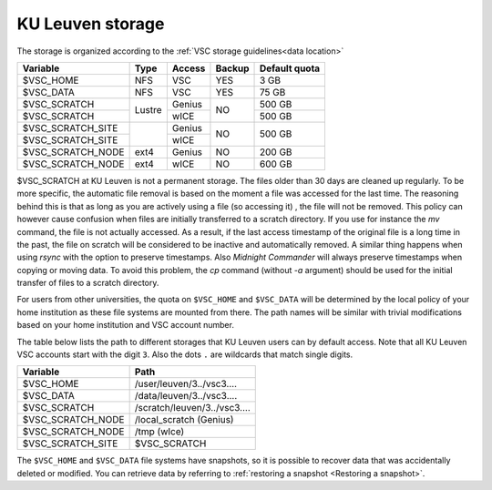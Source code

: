 .. _KU Leuven storage:

KU Leuven storage
=================

The storage is organized according to the :ref:`VSC storage guidelines<data location>`

+------------------+--------+---------+-------+----------------+
|Variable          | Type   | Access  |Backup | Default quota  |
+==================+========+=========+=======+================+
|$VSC_HOME         | NFS    | VSC     |YES    | 3 GB           |
+------------------+--------+---------+-------+----------------+
|$VSC_DATA         | NFS    | VSC     |YES    | 75 GB          |
+------------------+--------+---------+-------+----------------+
|$VSC_SCRATCH      | Lustre | Genius  | NO    | 500 GB         |
+------------------+        +---------+       +----------------+
|$VSC_SCRATCH      |        | wICE    |       | 500 GB         |
+------------------+--------+---------+-------+----------------+
|$VSC_SCRATCH_SITE |        | Genius  | NO    | 500 GB         |
+------------------+        +---------+       |                |
|$VSC_SCRATCH_SITE |        | wICE    |       |                |
+------------------+--------+---------+-------+----------------+
|$VSC_SCRATCH_NODE | ext4   | Genius  | NO    | 200 GB         |
+------------------+--------+---------+-------+----------------+
|$VSC_SCRATCH_NODE | ext4   | wICE    | NO    | 600 GB         |
+------------------+--------+---------+-------+----------------+

$VSC_SCRATCH at KU Leuven is not a permanent storage. The files older than 30
days are cleaned up regularly. To be more specific, the automatic file removal is
based on the moment a file was accessed for the last time. The reasoning
behind this is that as long as you are actively using a file (so accessing it)
, the file will not be removed. This policy can however cause confusion when
files are initially transferred to a scratch directory. If you use for
instance the `mv` command, the file is not actually accessed. As a result, if
the last access timestamp of the original file is a long time in the past,
the file on scratch will be considered to be inactive and automatically
removed. A similar thing happens when using `rsync` with the option to
preserve timestamps. Also `Midnight Commander` will always preserve
timestamps when copying or moving data. To avoid this problem, the
`cp` command (without `-a` argument) should be used for the
initial transfer of files to a scratch directory.

For users from other universities, the quota on ``$VSC_HOME`` and ``$VSC_DATA``
will be determined by the local policy of your home institution as these file
systems are mounted from there. The path names will be similar with trivial
modifications based on your home institution and VSC account number.

The table below lists the path to different storages that KU Leuven users can
by default access.
Note that all KU Leuven VSC accounts start with the digit ``3``.
Also the dots ``.`` are wildcards that match single digits.

+--------------------+-------------------------------+
| Variable           | Path                          |
+====================+===============================+
| $VSC_HOME          | /user/leuven/3../vsc3....     |
+--------------------+-------------------------------+
| $VSC_DATA          | /data/leuven/3../vsc3....     |
+--------------------+-------------------------------+
| $VSC_SCRATCH       | /scratch/leuven/3../vsc3....  |
+--------------------+-------------------------------+
| $VSC_SCRATCH_NODE  | /local_scratch (Genius)       |
+--------------------+-------------------------------+
| $VSC_SCRATCH_NODE  | /tmp (wIce)                   |
+--------------------+-------------------------------+
| $VSC_SCRATCH_SITE  | $VSC_SCRATCH                  |
+--------------------+-------------------------------+

The ``$VSC_HOME`` and ``$VSC_DATA`` file systems have snapshots, so it is possible to
recover data that was accidentally deleted or modified.  You can retrieve data by
referring to :ref:`restoring a snapshot <Restoring a snapshot>`.
